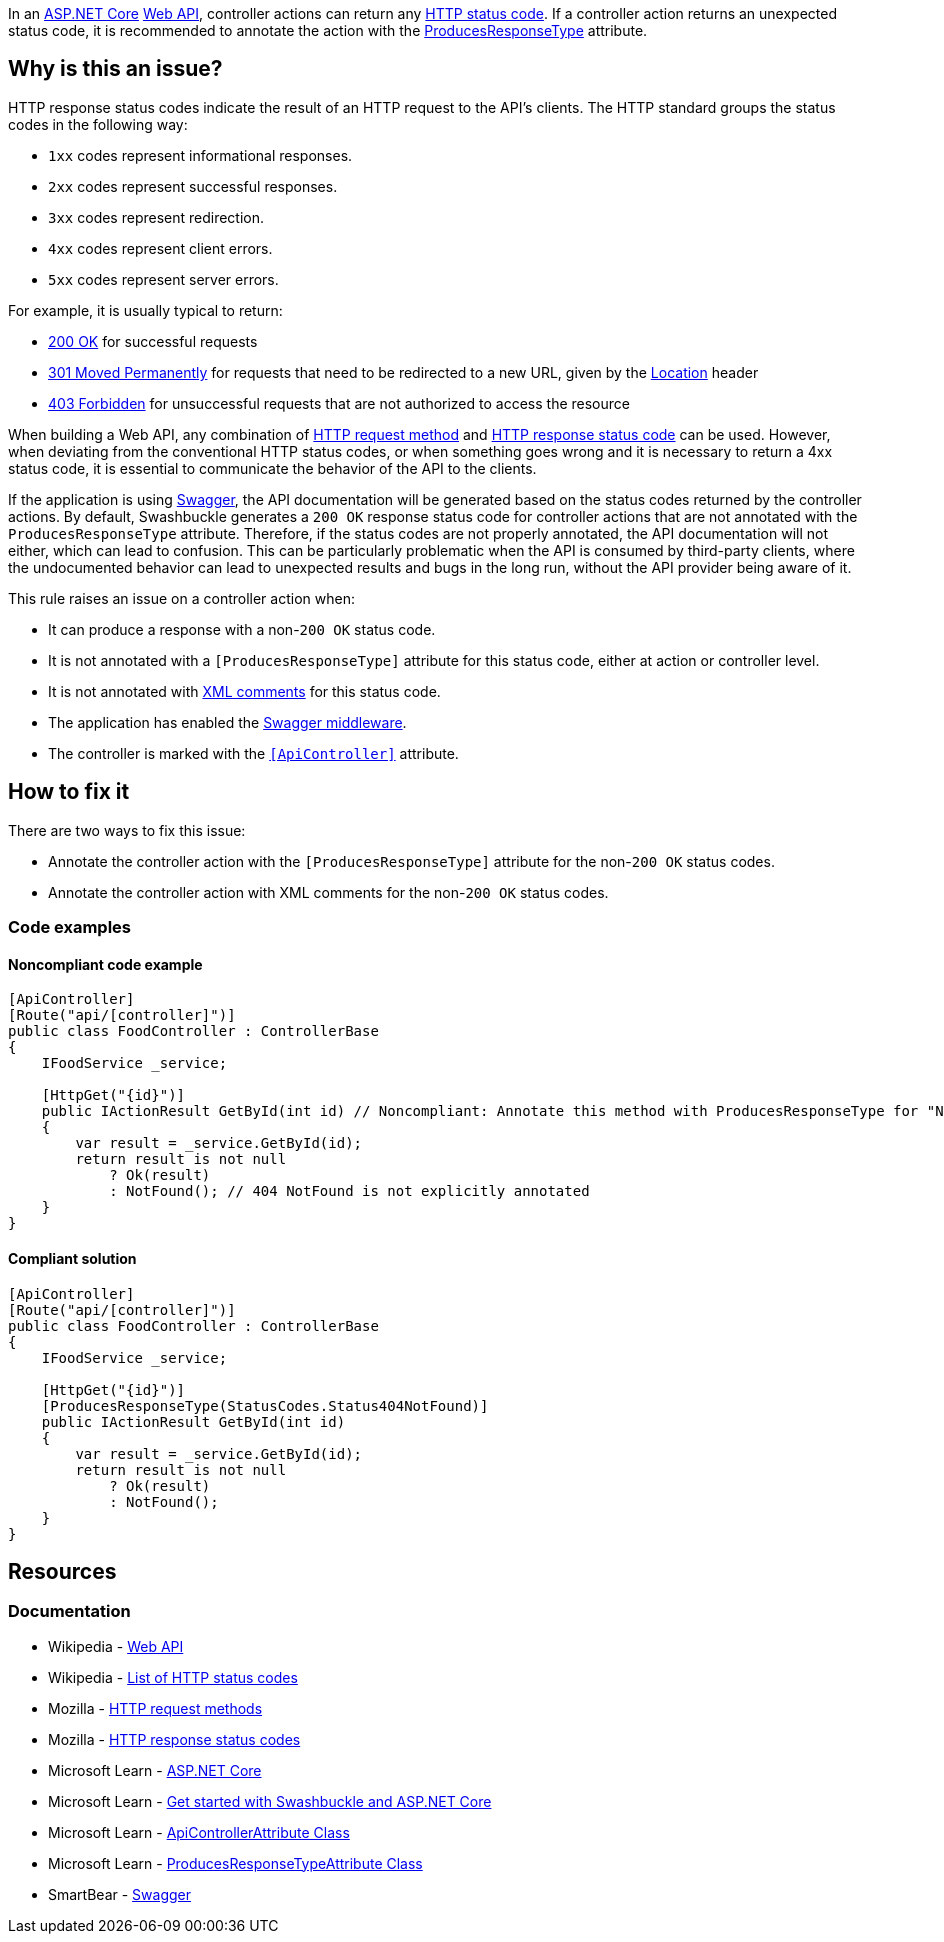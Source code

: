 In an https://learn.microsoft.com/en-us/aspnet/core[ASP.NET Core] https://en.wikipedia.org/wiki/Web_API[Web API], controller actions can return any https://en.wikipedia.org/wiki/List_of_HTTP_status_codes[HTTP status code]. If a controller action returns an unexpected status code, it is recommended to annotate the action with the https://learn.microsoft.com/en-us/dotnet/api/microsoft.aspnetcore.mvc.producesresponsetypeattribute[ProducesResponseType] attribute.

== Why is this an issue?

HTTP response status codes indicate the result of an HTTP request to the API's clients. The HTTP standard groups the status codes in the following way:

* `1xx` codes represent informational responses.
* `2xx` codes represent successful responses.
* `3xx` codes represent redirection.
* `4xx` codes represent client errors.
* `5xx` codes represent server errors.

For example, it is usually typical to return:

* https://developer.mozilla.org/en-US/docs/Web/HTTP/Status/200[200 OK] for successful requests
* https://developer.mozilla.org/en-US/docs/Web/HTTP/Status/301[301 Moved Permanently] for requests that need to be redirected to a new URL, given by the https://developer.mozilla.org/en-US/docs/Web/HTTP/Headers/Location[Location] header
* https://developer.mozilla.org/en-US/docs/Web/HTTP/Status/403[403 Forbidden] for unsuccessful requests that are not authorized to access the resource

When building a Web API, any combination of https://developer.mozilla.org/en-US/docs/Web/HTTP/Methods[HTTP request method] and https://developer.mozilla.org/en-US/docs/Web/HTTP/Status[HTTP response status code] can be used. However, when deviating from the conventional HTTP status codes, or when something goes wrong and it is necessary to return a 4xx status code, it is essential to communicate the behavior of the API to the clients.

If the application is using https://swagger.io/[Swagger], the API documentation will be generated based on the status codes returned by the controller actions. By default, Swashbuckle generates a `200 OK` response status code for controller actions that are not annotated with the `ProducesResponseType` attribute. Therefore, if the status codes are not properly annotated, the API documentation will not either, which can lead to confusion. This can be particularly problematic when the API is consumed by third-party clients, where the undocumented behavior can lead to unexpected results and bugs in the long run, without the API provider being aware of it.

This rule raises an issue on a controller action when:

* It can produce a response with a non-`200 OK` status code.
* It is not annotated with a `++[ProducesResponseType]++` attribute for this status code, either at action or controller level.
* It is not annotated with https://learn.microsoft.com/en-us/aspnet/core/tutorials/getting-started-with-swashbuckle#xml-comments[XML comments] for this status code.
* The application has enabled the https://learn.microsoft.com/en-us/aspnet/core/tutorials/getting-started-with-swashbuckle#add-and-configure-swagger-middleware[Swagger middleware].
* The controller is marked with the https://learn.microsoft.com/en-us/dotnet/api/microsoft.aspnetcore.mvc.apicontrollerattribute[`++[ApiController]++`] attribute.

== How to fix it

There are two ways to fix this issue:

* Annotate the controller action with the `++[ProducesResponseType]++` attribute for the non-`200 OK` status codes.
* Annotate the controller action with XML comments for the non-`200 OK` status codes.

=== Code examples

==== Noncompliant code example

[source,csharp,diff-id=1,diff-type=noncompliant]
----
[ApiController]
[Route("api/[controller]")]
public class FoodController : ControllerBase
{
    IFoodService _service;

    [HttpGet("{id}")]
    public IActionResult GetById(int id) // Noncompliant: Annotate this method with ProducesResponseType for "NotFound".
    {
        var result = _service.GetById(id);
        return result is not null
            ? Ok(result)
            : NotFound(); // 404 NotFound is not explicitly annotated
    }
}
----

==== Compliant solution

[source,csharp,diff-id=1,diff-type=compliant]
----
[ApiController]
[Route("api/[controller]")]
public class FoodController : ControllerBase
{
    IFoodService _service;

    [HttpGet("{id}")]
    [ProducesResponseType(StatusCodes.Status404NotFound)]
    public IActionResult GetById(int id)
    {
        var result = _service.GetById(id);
        return result is not null
            ? Ok(result)
            : NotFound();
    }
}
----

== Resources

=== Documentation

* Wikipedia - https://en.wikipedia.org/wiki/Web_API[Web API]
* Wikipedia - https://en.wikipedia.org/wiki/List_of_HTTP_status_codes[List of HTTP status codes]
* Mozilla - https://developer.mozilla.org/en-US/docs/Web/HTTP/Methods[HTTP request methods]
* Mozilla - https://developer.mozilla.org/en-US/docs/Web/HTTP/Status[HTTP response status codes]
* Microsoft Learn - https://learn.microsoft.com/en-us/aspnet/core[ASP.NET Core]
* Microsoft Learn - https://learn.microsoft.com/en-us/aspnet/core/tutorials/getting-started-with-swashbuckle[Get started with Swashbuckle and ASP.NET Core]
* Microsoft Learn - https://learn.microsoft.com/en-us/dotnet/api/microsoft.aspnetcore.mvc.apicontrollerattribute[ApiControllerAttribute Class]
* Microsoft Learn - https://learn.microsoft.com/en-us/dotnet/api/microsoft.aspnetcore.mvc.producesresponsetypeattribute[ProducesResponseTypeAttribute Class]
* SmartBear - https://swagger.io/[Swagger]

ifdef::env-github,rspecator-view[]

'''
== Implementation Specification
(visible only on this page)

=== Message

* Annotate this method with ProducesResponseType for "XXX".

(`XXX` is the method identifier causing this issue, e.g. `BadRequest` in `return BadRequest();`)

=== Highlighting

* Primary: The method name of the action. One issue per status code.
* Secondary: the return statement's method identifier (e.g. `BadRequest` in `return BadRequest();`).

'''
== Comments And Links
(visible only on this page)

endif::env-github,rspecator-view[]
